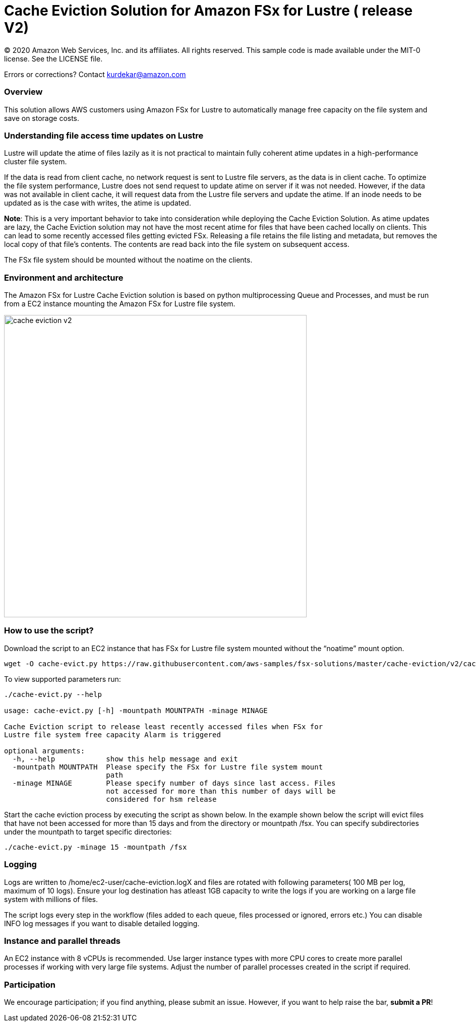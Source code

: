 = Cache Eviction Solution for Amazon FSx for Lustre ( release V2)
:icons:
:linkattrs:
:imagesdir: ../resources/images


© 2020 Amazon Web Services, Inc. and its affiliates. All rights reserved.
This sample code is made available under the MIT-0 license. See the LICENSE file.

Errors or corrections? Contact kurdekar@amazon.com

:toc-title: Table of Contents
:toclevels: 3
:toc:


=== Overview

This solution allows AWS customers using Amazon FSx for Lustre to automatically manage free capacity on the file system and save on storage costs.

=== Understanding file access time updates on Lustre

Lustre will update the atime of files lazily as it is not practical to maintain fully coherent atime updates in a high-performance cluster file system.

If the data is read from client cache, no network request is sent to Lustre file servers, as the data is in client cache. To optimize the file system performance, Lustre does not send request to update atime on server if it was not needed. However, if the data was not available in client cache, it will request data from the Lustre file servers and update the atime.  If an inode needs to be updated as is the case with writes, the atime is updated.

*Note*: This is a very important behavior to take into consideration while deploying the Cache Eviction Solution. As atime updates are lazy, the Cache Eviction solution may not have the most recent atime for files that have been cached locally on clients. This can lead to some recently accessed files getting evicted FSx. Releasing a file retains the file listing and metadata, but removes the local copy of that file's contents. The contents are read back into the file system on subsequent access.

The FSx file system should be mounted without the noatime on the clients.


=== Environment and architecture

The Amazon FSx for Lustre Cache Eviction solution is based on python multiprocessing Queue and Processes, and must be run from a EC2 instance mounting the Amazon FSx for Lustre file system. 


image::cache-eviction-v2.jpeg[align="left", width=600]

=== How to use the script?

Download the script to an EC2 instance that has FSx for Lustre file system mounted without the “noatime” mount option.  

[source,bash]
----
wget -O cache-evict.py https://raw.githubusercontent.com/aws-samples/fsx-solutions/master/cache-eviction/v2/cache-evict.py
----

To view supported parameters run:

[source,bash]
----
./cache-evict.py --help

usage: cache-evict.py [-h] -mountpath MOUNTPATH -minage MINAGE

Cache Eviction script to release least recently accessed files when FSx for
Lustre file system free capacity Alarm is triggered

optional arguments:
  -h, --help            show this help message and exit
  -mountpath MOUNTPATH  Please specify the FSx for Lustre file system mount
                        path
  -minage MINAGE        Please specify number of days since last access. Files
                        not accessed for more than this number of days will be
                        considered for hsm release

----

Start the cache eviction process by executing the script as shown below. In the example shown below the script will evict files that have not been accessed for more than 15 days and from the directory or mountpath /fsx.   You can specify subdirectories under the mountpath to target specific directories:

[source,bash]
----
./cache-evict.py -minage 15 -mountpath /fsx

----

=== Logging
Logs are written to /home/ec2-user/cache-eviction.logX and files are rotated with following parameters( 100 MB per log, maximum of 10 logs). Ensure your log destination has atleast 1GB capacity to write the logs if you are working on a large file system with millions of files. 


The script logs every step in the workflow (files added to each queue, files processed or ignored, errors etc.) You can disable INFO log messages if you want to disable  detailed logging.


=== Instance and parallel threads

An EC2 instance with 8 vCPUs is recommended. Use larger instance types with more CPU cores to create more parallel processes if working with very large file systems. Adjust the number of parallel processes created in the script if required.

=== Participation

We encourage participation; if you find anything, please submit an issue. However, if you want to help raise the bar, **submit a PR**!

